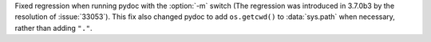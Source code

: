 Fixed regression when running pydoc with the :option:`-m` switch (The
regression was introduced in 3.7.0b3 by the resolution of :issue:`33053`).
This fix also changed pydoc to add ``os.getcwd()`` to :data:`sys.path`
when necessary, rather than adding ``"."``.
